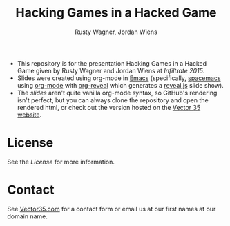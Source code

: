 #+Title: Hacking Games in a Hacked Game
#+Author: Rusty Wagner, Jordan Wiens
#+Email: rusty@vector35.com, jordan@vector35.com
#+STARTUP: showall

- This repository is for the presentation Hacking Games in a Hacked Game given by Rusty Wagner and Jordan Wiens at [[infiltratecon.org/speakers.html#games][Infiltrate 2015]].
- Slides were created using org-mode in [[https://www.gnu.org/software/emacs/][Emacs]] (specifically, [[https://github.com/syl20bnr/spacemacs][spacemacs]] using [[http://orgmode.org/][org-mode]] with [[https://github.com/yjwen/org-reveal][org-reveal]] which generates a [[https://github.com/hakimel/reveal.js/][reveal.js]] slide show).
- The [[slides.org][slides]] aren't quite vanilla org-mode syntax, so GitHub's rendering isn't perfect, but you can always clone the repository and open the rendered html, or check out the version hosted on the [[http://vector35.com/HackingGames][Vector 35 website]].

[[./images/rusty-hs.jpg]]
[[./images/jordan-hs.jpg]] 
[[./images/wide-white.png]]


* License
See the [[License]] for more information.

* Contact
See [[http://vector35.com/][Vector35.com]] for a contact form or email us at our first names at our domain name.
